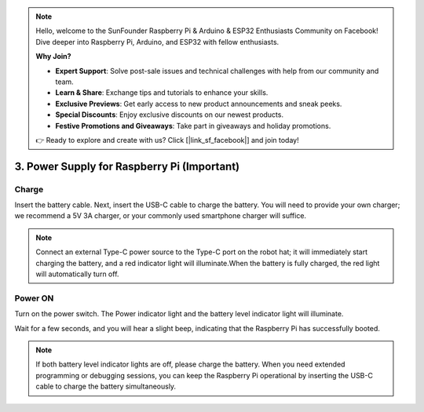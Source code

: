 .. note::

    Hello, welcome to the SunFounder Raspberry Pi & Arduino & ESP32 Enthusiasts Community on Facebook! Dive deeper into Raspberry Pi, Arduino, and ESP32 with fellow enthusiasts.

    **Why Join?**

    - **Expert Support**: Solve post-sale issues and technical challenges with help from our community and team.
    - **Learn & Share**: Exchange tips and tutorials to enhance your skills.
    - **Exclusive Previews**: Get early access to new product announcements and sneak peeks.
    - **Special Discounts**: Enjoy exclusive discounts on our newest products.
    - **Festive Promotions and Giveaways**: Take part in giveaways and holiday promotions.

    👉 Ready to explore and create with us? Click [|link_sf_facebook|] and join today!

3. Power Supply for Raspberry Pi (Important)
=====================================================

Charge
-------------------

Insert the battery cable. Next, insert the USB-C cable to charge the battery.
You will need to provide your own charger; we recommend a 5V 3A charger, or your commonly used smartphone charger will suffice.

.. image:: img/BTR_IMG_1096.png

.. note::
    Connect an external Type-C power source to the Type-C port on the robot hat; it will immediately start charging the battery, and a red indicator light will illuminate.\
    When the battery is fully charged, the red light will automatically turn off.


Power ON
----------------------

Turn on the power switch. The Power indicator light and the battery level indicator light will illuminate.

.. image:: img/BTR_IMG_1097.png


Wait for a few seconds, and you will hear a slight beep, indicating that the Raspberry Pi has successfully booted.

.. note::
    If both battery level indicator lights are off, please charge the battery.
    When you need extended programming or debugging sessions, you can keep the Raspberry Pi operational by inserting the USB-C cable to charge the battery simultaneously.

